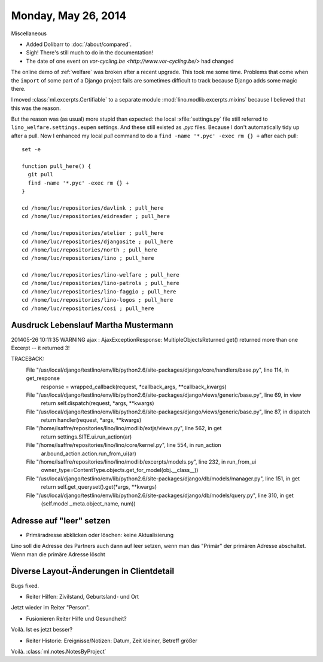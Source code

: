 ====================
Monday, May 26, 2014
====================

Miscellaneous

- Added Dolibarr to :doc:`/about/compared`. 

- Sigh! There's still much to do in the documentation!

- The date of one event on `vor-cycling.be
  <http://www.vor-cycling.be/>` had changed


The online demo of :ref:`welfare` was broken after a recent upgrade.
This took me some time.  Problems that come when the ``import`` of
some part of a Django project fails are sometimes difficult to track
because Django adds some magic there.

I moved :class:`ml.excerpts.Certifiable` to a separate module
:mod:`lino.modlib.excerpts.mixins` because I believed that this was the
reason. 

But the reason was (as usual) more stupid than expected: the local
:xfile:`settings.py` file still referred to
``lino_welfare.settings.eupen`` settings. And these still existed as
`.pyc` files.  Because I don't automatically tidy up after a pull.
Now I enhanced my local `pull` command to do a ``find -name
'*.pyc' -exec rm {} +`` after each pull::

    set -e

    function pull_here() {
      git pull
      find -name '*.pyc' -exec rm {} +
    }

    cd /home/luc/repositories/davlink ; pull_here
    cd /home/luc/repositories/eidreader ; pull_here

    cd /home/luc/repositories/atelier ; pull_here
    cd /home/luc/repositories/djangosite ; pull_here
    cd /home/luc/repositories/north ; pull_here
    cd /home/luc/repositories/lino ; pull_here

    cd /home/luc/repositories/lino-welfare ; pull_here
    cd /home/luc/repositories/lino-patrols ; pull_here
    cd /home/luc/repositories/lino-faggio ; pull_here
    cd /home/luc/repositories/lino-logos ; pull_here
    cd /home/luc/repositories/cosi ; pull_here



Ausdruck Lebenslauf Martha Mustermann
-------------------------------------

201405-26 10:11:35 WARNING ajax : AjaxExceptionResponse:
MultipleObjectsReturned
get() returned more than one Excerpt -- it returned 3!

TRACEBACK:
  File "/usr/local/django/testlino/env/lib/python2.6/site-packages/django/core/handlers/base.py", line 114, in get_response
    response = wrapped_callback(request, *callback_args, **callback_kwargs)
  File "/usr/local/django/testlino/env/lib/python2.6/site-packages/django/views/generic/base.py", line 69, in view
    return self.dispatch(request, *args, **kwargs)
  File "/usr/local/django/testlino/env/lib/python2.6/site-packages/django/views/generic/base.py", line 87, in dispatch
    return handler(request, *args, **kwargs)
  File "/home/lsaffre/repositories/lino/lino/modlib/extjs/views.py", line 562, in get
    return settings.SITE.ui.run_action(ar)
  File "/home/lsaffre/repositories/lino/lino/core/kernel.py", line 554, in run_action
    ar.bound_action.action.run_from_ui(ar)
  File "/home/lsaffre/repositories/lino/lino/modlib/excerpts/models.py", line 232, in run_from_ui
    owner_type=ContentType.objects.get_for_model(obj.__class__))
  File "/usr/local/django/testlino/env/lib/python2.6/site-packages/django/db/models/manager.py", line 151, in get
    return self.get_queryset().get(*args, **kwargs)
  File "/usr/local/django/testlino/env/lib/python2.6/site-packages/django/db/models/query.py", line 310, in get
    (self.model._meta.object_name, num))

Adresse auf "leer" setzen
-------------------------

- Primäradresse abklicken oder löschen: keine Aktualisierung

Lino soll die Adresse des Partners auch dann auf leer setzen, wenn man
das "Primär" der primären Adresse abschaltet. Wenn man die primäre
Adresse löscht

Diverse Layout-Änderungen in Clientdetail
------------------------------------------


Bugs fixed.

- Reiter Hilfen: Zivilstand, Geburtsland- und Ort

Jetzt wieder im Reiter "Person".

- Fusionieren Reiter Hilfe und Gesundheit?

Voilà. Ist es jetzt besser?

- Reiter Historie: Ereignisse/Notizen: Datum, Zeit kleiner, Betreff größer

Voilà. :class:`ml.notes.NotesByProject`


